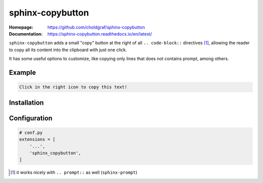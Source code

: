 sphinx-copybutton
=================

:Homepage:
   https://github.com/choldgraf/sphinx-copybutton

:Documentation:
  https://sphinx-copybutton.readthedocs.io/en/latest/


``sphinx-copybutton`` adds a small "copy" button at the right of all
``.. code-block::`` directives [#]_, allowing the reader to copy all its
content into the clipboard with just one click.

It has some useful options to customize, like copying only lines that
does not contains prompt, among others.



Example
-------

.. code-block::

   Click in the right icon to copy this text!


Installation
------------

.. prompt:: bash

   pip install sphinx-copybutton


Configuration
-------------

.. code-block:: python

   # conf.py
   extensions = [
       '...',
       'sphinx_copybutton',
   ]


.. [#] it works nicely with ``.. prompt::`` as well (``sphinx-prompt``)
